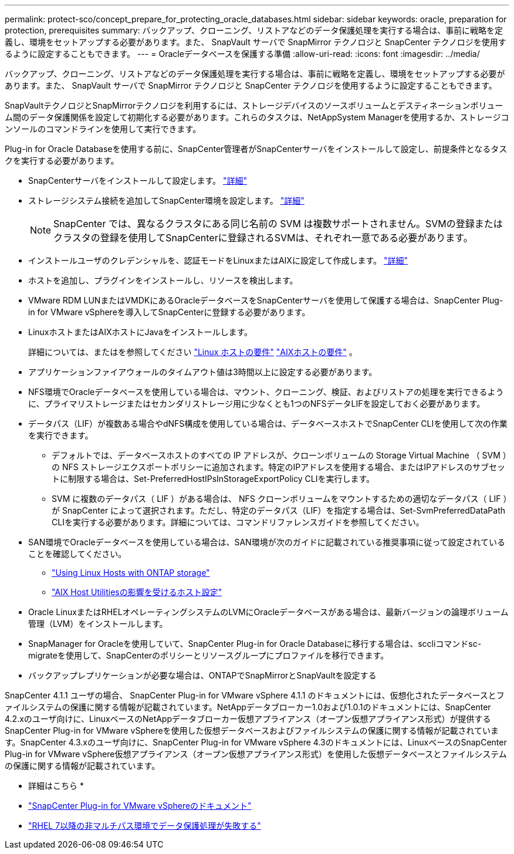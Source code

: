 ---
permalink: protect-sco/concept_prepare_for_protecting_oracle_databases.html 
sidebar: sidebar 
keywords: oracle, preparation for protection, prerequisites 
summary: バックアップ、クローニング、リストアなどのデータ保護処理を実行する場合は、事前に戦略を定義し、環境をセットアップする必要があります。また、 SnapVault サーバで SnapMirror テクノロジと SnapCenter テクノロジを使用するように設定することもできます。 
---
= Oracleデータベースを保護する準備
:allow-uri-read: 
:icons: font
:imagesdir: ../media/


[role="lead"]
バックアップ、クローニング、リストアなどのデータ保護処理を実行する場合は、事前に戦略を定義し、環境をセットアップする必要があります。また、 SnapVault サーバで SnapMirror テクノロジと SnapCenter テクノロジを使用するように設定することもできます。

SnapVaultテクノロジとSnapMirrorテクノロジを利用するには、ストレージデバイスのソースボリュームとデスティネーションボリューム間のデータ保護関係を設定して初期化する必要があります。これらのタスクは、NetAppSystem Managerを使用するか、ストレージコンソールのコマンドラインを使用して実行できます。

Plug-in for Oracle Databaseを使用する前に、SnapCenter管理者がSnapCenterサーバをインストールして設定し、前提条件となるタスクを実行する必要があります。

* SnapCenterサーバをインストールして設定します。 link:../install/task_install_the_snapcenter_server_using_the_install_wizard.html["詳細"^]
* ストレージシステム接続を追加してSnapCenter環境を設定します。 link:../install/task_add_storage_systems.html["詳細"^]
+

NOTE: SnapCenter では、異なるクラスタにある同じ名前の SVM は複数サポートされません。SVMの登録またはクラスタの登録を使用してSnapCenterに登録されるSVMは、それぞれ一意である必要があります。

* インストールユーザのクレデンシャルを、認証モードをLinuxまたはAIXに設定して作成します。 link:../protect-sco/reference_prerequisites_for_adding_hosts_and_installing_snapcenter_plug_ins_package_for_linux_or_aix.html#set-up-credentials["詳細"^]
* ホストを追加し、プラグインをインストールし、リソースを検出します。
* VMware RDM LUNまたはVMDKにあるOracleデータベースをSnapCenterサーバを使用して保護する場合は、SnapCenter Plug-in for VMware vSphereを導入してSnapCenterに登録する必要があります。
* LinuxホストまたはAIXホストにJavaをインストールします。
+
詳細については、またはを参照してください link:../protect-sco/reference_prerequisites_for_adding_hosts_and_installing_snapcenter_plug_ins_package_for_linux_or_aix.html#linux-host-requirements["Linux ホストの要件"^] link:../protect-sco/reference_prerequisites_for_adding_hosts_and_installing_snapcenter_plug_ins_package_for_linux_or_aix.html#aix-host-requirements["AIXホストの要件"^] 。

* アプリケーションファイアウォールのタイムアウト値は3時間以上に設定する必要があります。
* NFS環境でOracleデータベースを使用している場合は、マウント、クローニング、検証、およびリストアの処理を実行できるように、プライマリストレージまたはセカンダリストレージ用に少なくとも1つのNFSデータLIFを設定しておく必要があります。
* データパス（LIF）が複数ある場合やdNFS構成を使用している場合は、データベースホストでSnapCenter CLIを使用して次の作業を実行できます。
+
** デフォルトでは、データベースホストのすべての IP アドレスが、クローンボリュームの Storage Virtual Machine （ SVM ）の NFS ストレージエクスポートポリシーに追加されます。特定のIPアドレスを使用する場合、またはIPアドレスのサブセットに制限する場合は、Set-PreferredHostIPsInStorageExportPolicy CLIを実行します。
** SVM に複数のデータパス（ LIF ）がある場合は、 NFS クローンボリュームをマウントするための適切なデータパス（ LIF ）が SnapCenter によって選択されます。ただし、特定のデータパス（LIF）を指定する場合は、Set-SvmPreferredDataPath CLIを実行する必要があります。詳細については、コマンドリファレンスガイドを参照してください。


* SAN環境でOracleデータベースを使用している場合は、SAN環境が次のガイドに記載されている推奨事項に従って設定されていることを確認してください。
+
** https://library.netapp.com/ecm/ecm_download_file/ECMLP2547958["Using Linux Hosts with ONTAP storage"^]
** https://library.netapp.com/ecm/ecm_download_file/ECMP1119218["AIX Host Utilitiesの影響を受けるホスト設定"^]


* Oracle LinuxまたはRHELオペレーティングシステムのLVMにOracleデータベースがある場合は、最新バージョンの論理ボリューム管理（LVM）をインストールします。
* SnapManager for Oracleを使用していて、SnapCenter Plug-in for Oracle Databaseに移行する場合は、sccliコマンドsc-migrateを使用して、SnapCenterのポリシーとリソースグループにプロファイルを移行できます。
* バックアップレプリケーションが必要な場合は、ONTAPでSnapMirrorとSnapVaultを設定する


SnapCenter 4.1.1 ユーザの場合、 SnapCenter Plug-in for VMware vSphere 4.1.1 のドキュメントには、仮想化されたデータベースとファイルシステムの保護に関する情報が記載されています。NetAppデータブローカー1.0および1.0.1のドキュメントには、SnapCenter 4.2.xのユーザ向けに、LinuxベースのNetAppデータブローカー仮想アプライアンス（オープン仮想アプライアンス形式）が提供するSnapCenter Plug-in for VMware vSphereを使用した仮想データベースおよびファイルシステムの保護に関する情報が記載されています。SnapCenter 4.3.xのユーザ向けに、SnapCenter Plug-in for VMware vSphere 4.3のドキュメントには、LinuxベースのSnapCenter Plug-in for VMware vSphere仮想アプライアンス（オープン仮想アプライアンス形式）を使用した仮想データベースとファイルシステムの保護に関する情報が記載されています。

* 詳細はこちら *

* https://docs.netapp.com/us-en/sc-plugin-vmware-vsphere/index.html["SnapCenter Plug-in for VMware vSphereのドキュメント"^]
* https://kb.netapp.com/Advice_and_Troubleshooting/Data_Protection_and_Security/SnapCenter/Data_protection_operation_fails_in_a_non-multipath_environment_in_RHEL_7_and_later["RHEL 7以降の非マルチパス環境でデータ保護処理が失敗する"^]

